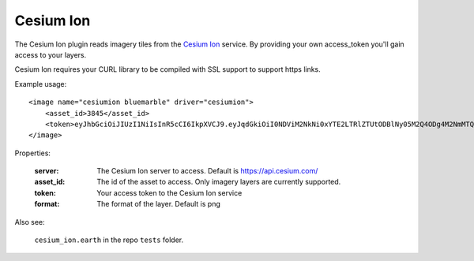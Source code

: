 Cesium Ion
==========
The Cesium Ion plugin reads imagery tiles from the `Cesium Ion <https://cesium.com>`_ service.
By providing your own access_token you'll gain access to your layers.

Cesium Ion requires your CURL library to be compiled with SSL support to support https links.

Example usage::

    <image name="cesiumion bluemarble" driver="cesiumion">
        <asset_id>3845</asset_id>    
        <token>eyJhbGciOiJIUzI1NiIsInR5cCI6IkpXVCJ9.eyJqdGkiOiI0NDViM2NkNi0xYTE2LTRlZTUtODBlNy05M2Q4ODg4M2NmMTQiLCJpZCI6MjU5LCJpYXQiOjE1MTgxOTc4MDh9.sld5jPORDf_lWavMEsugh6vHPnjR6j3qd1aBkQTswNM</token>
    </image>

Properties:

    :server:         The Cesium Ion server to access.  Default is https://api.cesium.com/
    :asset_id:       The id of the asset to access.  Only imagery layers are currently supported.
    :token:          Your access token to the Cesium Ion service
    :format:         The format of the layer.  Default is png
    
Also see:

    ``cesium_ion.earth`` in the repo ``tests`` folder.

